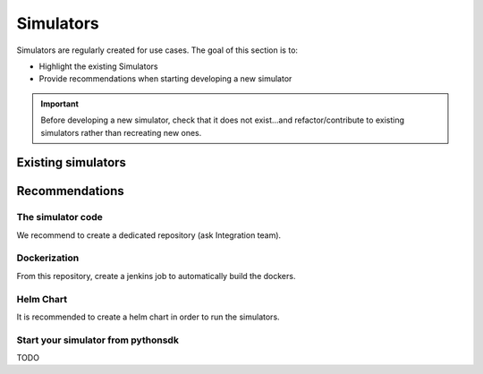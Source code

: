 .. This work is licensed under a
   Creative Commons Attribution 4.0 International License.
.. integration-tooling:

.. _integration-simulators:

Simulators
==========

Simulators are regularly created for use cases. The goal of this section is to:

- Highlight the existing Simulators
- Provide recommendations when starting developing a new simulator

.. important::
    Before developing a new simulator, check that it does not exist...and
    refactor/contribute to existing simulators rather than recreating new ones.


Existing simulators
-------------------

.. csv-table:: Simulators
  :file: ./files/csv/simulators.csv
  :widths: 10,50,20,20
  :delim: ;
  :header-rows: 1


Recommendations
---------------

The simulator code
..................

We recommend to create a dedicated repository (ask Integration team).

.. csv-table:: Simulator repositories
    :file: ./files/csv/repo-simulators.csv
    :widths: 30,50,20
    :delim: ;
    :header-rows: 1


Dockerization
.............

From this repository, create a jenkins job to automatically build the dockers.

Helm Chart
..........

It is recommended to create a helm chart in order to run the simulators.


Start your simulator from pythonsdk
...................................

TODO
